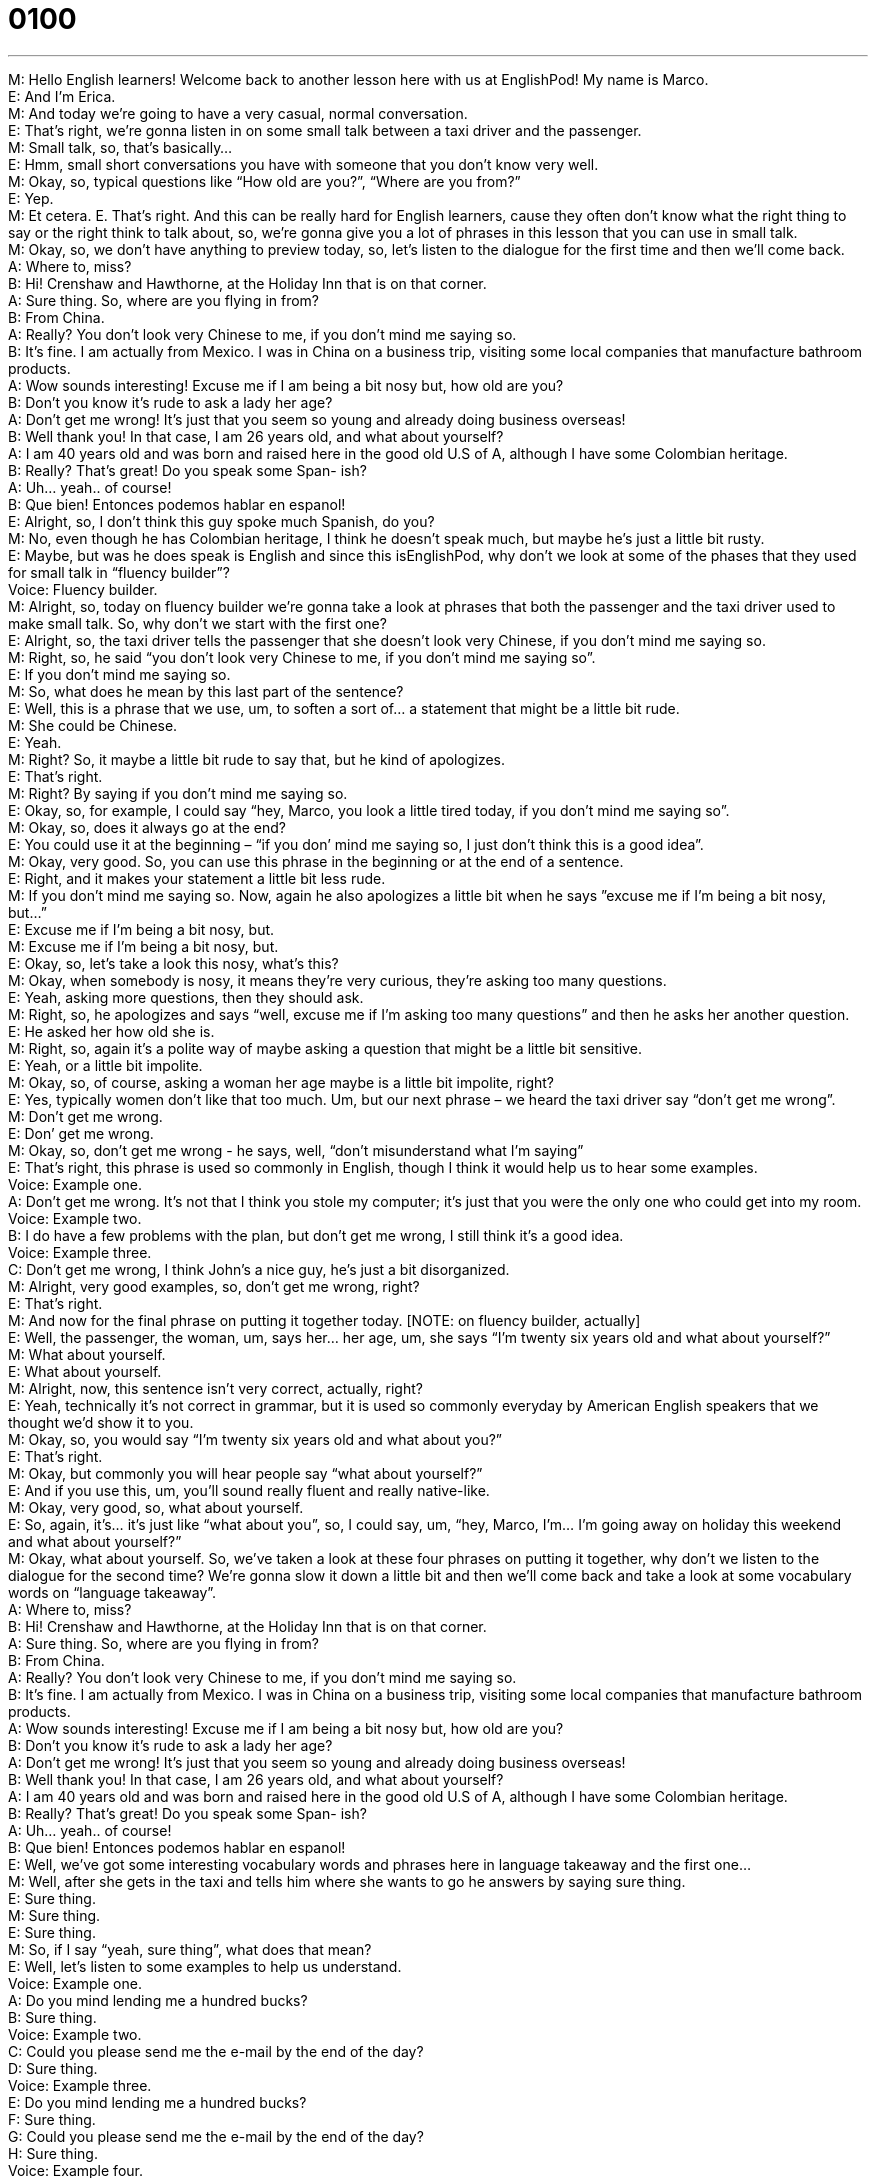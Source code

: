 = 0100
:toc: left
:toclevels: 3
:sectnums:
:stylesheet: ../../../../myAdocCss.css

'''


M: Hello English learners! Welcome back to another lesson here with us at EnglishPod! My 
name is Marco. +
E: And I’m Erica. +
M: And today we’re going to have a very casual, normal conversation. +
E: That’s right, we’re gonna listen in on some small talk between a taxi driver and the 
passenger. +
M: Small talk, so, that’s basically… +
E: Hmm, small short conversations you have with someone that you don’t know very well. +
M: Okay, so, typical questions like “How old are you?”, “Where are you from?” +
E: Yep. +
M: Et cetera. 
E. That’s right. And this can be really hard for English learners, cause they often don’t know
what the right thing to say or the right think to talk about, so, we’re gonna give you a lot of
phrases in this lesson that you can use in small talk. +
M: Okay, so, we don’t have anything to preview today, so, let’s listen to the dialogue for the 
first time and then we’ll come back. +
A: Where to, miss? +
B: Hi! Crenshaw and Hawthorne, at the Holiday Inn 
that is on that corner. +
A: Sure thing. So, where are you flying in from? +
B: From China. +
A: Really? You don’t look very Chinese to me, if you 
don’t mind me saying so. +
B: It’s fine. I am actually from Mexico. I was in China 
on a business trip, visiting some local companies
that manufacture bathroom products. +
A: Wow sounds interesting! Excuse me if I am being 
a bit nosy but, how old are you? +
B: Don’t you know it’s rude to ask a lady her age? +
A: Don’t get me wrong! It’s just that you seem so 
young and already doing business overseas! +
B: Well thank you! In that case, I am 26 years old, 
and what about yourself? +
A: I am 40 years old and was born and raised here 
in the good old U.S of A, although I have some
Colombian heritage. +
B: Really? That’s great! Do you speak some Span- 
ish? +
A: Uh... yeah.. of course! +
B: Que bien! Entonces podemos hablar en espanol! +
E: Alright, so, I don’t think this guy spoke much Spanish, do you? +
M: No, even though he has Colombian heritage, I think he doesn’t speak much, but maybe 
he’s just a little bit rusty. +
E: Maybe, but was he does speak is English and since this isEnglishPod, why don’t we look 
at some of the phases that they used for small talk in “fluency builder”? +
Voice: Fluency builder. +
M: Alright, so, today on fluency builder we’re gonna take a look at phrases that both the 
passenger and the taxi driver used to make small talk. So, why don’t we start with the first
one? +
E: Alright, so, the taxi driver tells the passenger that she doesn’t look very Chinese, if you 
don’t mind me saying so. +
M: Right, so, he said “you don’t look very Chinese to me, if you don’t mind me saying so”. +
E: If you don’t mind me saying so. +
M: So, what does he mean by this last part of the sentence? +
E: Well, this is a phrase that we use, um, to soften a sort of… a statement that might be a 
little bit rude. +
M: She could be Chinese. +
E: Yeah. +
M: Right? So, it maybe a little bit rude to say that, but he kind of apologizes. +
E: That’s right. +
M: Right? By saying if you don’t mind me saying so. +
E: Okay, so, for example, I could say “hey, Marco, you look a little tired today, if you don’t 
mind me saying so”. +
M: Okay, so, does it always go at the end? +
E: You could use it at the beginning – “if you don’ mind me saying so, I just don’t think this 
is a good idea”. +
M: Okay, very good. So, you can use this phrase in the beginning or at the end of 
a sentence. +
E: Right, and it makes your statement a little bit less rude. +
M: If you don’t mind me saying so. Now, again he also apologizes a little bit when he says 
”excuse me if I’m being a bit nosy, but…” +
E: Excuse me if I’m being a bit nosy, but. +
M: Excuse me if I’m being a bit nosy, but. +
E: Okay, so, let’s take a look this nosy, what’s this? +
M: Okay, when somebody is nosy, it means they’re very curious, they’re asking too many 
questions. +
E: Yeah, asking more questions, then they should ask. +
M: Right, so, he apologizes and says “well, excuse me if I’m asking too many questions” 
and then he asks her another question. +
E: He asked her how old she is. +
M: Right, so, again it’s a polite way of maybe asking a question that might be a little bit 
sensitive. +
E: Yeah, or a little bit impolite. +
M: Okay, so, of course, asking a woman her age maybe is a little bit impolite, right? +
E: Yes, typically women don’t like that too much. Um, but our next phrase – we heard the 
taxi driver say “don’t get me wrong”. +
M: Don’t get me wrong. +
E: Don’ get me wrong. +
M: Okay, so, don’t get me wrong - he says, well, “don’t misunderstand what I’m saying” +
E: That’s right, this phrase is used so commonly in English, though I think it would help us 
to hear some examples. +
Voice: Example one. +
A: Don’t get me wrong. It’s not that I think you stole my computer; it’s just that you were 
the only one who could get into my room. +
Voice: Example two. +
B: I do have a few problems with the plan, but don’t get me wrong, I still think it’s a good 
idea. +
Voice: Example three. +
C: Don’t get me wrong, I think John’s a nice guy, he’s just a bit disorganized. +
M: Alright, very good examples, so, don’t get me wrong, right? +
E: That’s right. +
M: And now for the final phrase on putting it together today. [NOTE: on fluency builder, 
actually] +
E: Well, the passenger, the woman, um, says her… her age, um, she says “I’m twenty six 
years old and what about yourself?” +
M: What about yourself. +
E: What about yourself. +
M: Alright, now, this sentence isn’t very correct, actually, right? +
E: Yeah, technically it’s not correct in grammar, but it is used so commonly everyday by 
American English speakers that we thought we’d show it to you. +
M: Okay, so, you would say “I’m twenty six years old and what about you?” +
E: That’s right. +
M: Okay, but commonly you will hear people say “what about yourself?” +
E: And if you use this, um, you’ll sound really fluent and really native-like. +
M: Okay, very good, so, what about yourself. +
E: So, again, it’s… it’s just like “what about you”, so, I could say, um, “hey, Marco, 
I’m… I’m going away on holiday this weekend and what about yourself?” +
M: Okay, what about yourself. So, we’ve taken a look at these four phrases on putting it 
together, why don’t we listen to the dialogue for the second time? We’re gonna slow it down
a little bit and then we’ll come back and take a look at some vocabulary words on
“language takeaway”. +
A: Where to, miss? +
B: Hi! Crenshaw and Hawthorne, at the Holiday Inn 
that is on that corner. +
A: Sure thing. So, where are you flying in from? +
B: From China. +
A: Really? You don’t look very Chinese to me, if you 
don’t mind me saying so. +
B: It’s fine. I am actually from Mexico. I was in China 
on a business trip, visiting some local companies
that manufacture bathroom products. +
A: Wow sounds interesting! Excuse me if I am being 
a bit nosy but, how old are you? +
B: Don’t you know it’s rude to ask a lady her age? +
A: Don’t get me wrong! It’s just that you seem so 
young and already doing business overseas! +
B: Well thank you! In that case, I am 26 years old, 
and what about yourself? +
A: I am 40 years old and was born and raised here 
in the good old U.S of A, although I have some
Colombian heritage. +
B: Really? That’s great! Do you speak some Span- 
ish? +
A: Uh... yeah.. of course! +
B: Que bien! Entonces podemos hablar en espanol! +
E: Well, we’ve got some interesting vocabulary words and phrases here in language 
takeaway and the first one… +
M: Well, after she gets in the taxi and tells him where she wants to go he answers by 
saying sure thing. +
E: Sure thing. +
M: Sure thing. +
E: Sure thing. +
M: So, if I say “yeah, sure thing”, what does that mean? +
E: Well, let’s listen to some examples to help us understand. +
Voice: Example one. +
A: Do you mind lending me a hundred bucks? +
B: Sure thing. +
Voice: Example two. +
C: Could you please send me the e-mail by the end of the day? +
D: Sure thing. +
Voice: Example three. +
E: Do you mind lending me a hundred bucks? +
F: Sure thing. +
G: Could you please send me the e-mail by the end of the day? +
H: Sure thing. +
Voice: Example four. +
I: Can you get some milk on your way home? +
J: Sure thing, I’m on my way now. +
M: Okay, so, sure thing, basically “yea, no problem” or “okay”. +
E: Or I’ll do it. +
M: I’ll do it. +
E: Yep. +
M: It’s fine. +
E: Yep. +
M: So, it’s a very common way, you will hear this a lot when somebody agrees or says “yes, 
no problem”. +
E: Yeah, and again it will help you sound really native-like to use this phrase. Well, the next 
one – the taxi driver says, um, “I was born and raised here”. +
M: I was born and raised here. +
E: Born and raised. +
M: Okay, so, this is a way of saying I was born in this country and I haven’t left this 
country. +
E: That’s right, so, I’m from this country. +
M: Okay, born and raised here in the good old U.S. of A. +
E: Good old U.S. of A. +
M: The good old U.S. of A. +
E: So, this is a pretty interesting way of saying America. +
M: Right, it’s actually more of a phrase, right? The good old U.S. of A. +
E: Yep. +
M: Okay, so, it means the good United States of America. +
E: Yeah, it’s kind of a fond way or friendly way of describing America. +
M: Alright, and we have one more word for language takeaway. +
E: Well, the taxi driver was talking about his Colombian heritage. +
M: Colombian heritage. +
E: Heritage. +
M: Alright, so, if I have Colombian heritage, what does that mean? +
E: Your grandmother or, you know, grandfather, great grandmother or someone in your 
family is from Colombia. +
M: Okay, and what about the word heritage by itself? +
E: Yeah, so, your heritage is basically your culture, um, your… +
M: Customs. +
E: Yeah, your customs, your… your history. +
M: Okay, so, heritage. +
E: Uhu. +
M: A country rich in heritage. +
E: Lots of, uh, good old historical culture in that country. +
M: Okay, very good, so, now it’s time for us to listen to the dialogue for the last time, now 
we can understand all this phrases and these great words that we’ve just looked at and then
we’ll come back and talk a little bit more. +
A: Where to, miss? +
B: Hi! Crenshaw and Hawthorne, at the Holiday Inn 
that is on that corner. +
A: Sure thing. So, where are you flying in from? +
B: From China. +
A: Really? You don’t look very Chinese to me, if you 
don’t mind me saying so. +
B: It’s fine. I am actually from Mexico. I was in China 
on a business trip, visiting some local companies
that manufacture bathroom products. +
A: Wow sounds interesting! Excuse me if I am being 
a bit nosy but, how old are you? +
B: Don’t you know it’s rude to ask a lady her age? +
A: Don’t get me wrong! It’s just that you seem so 
young and already doing business overseas! +
B: Well thank you! In that case, I am 26 years old, 
and what about yourself? +
A: I am 40 years old and was born and raised here 
in the good old U.S of A, although I have some
Colombian heritage. +
B: Really? That’s great! Do you speak some Span- 
ish? +
A: Uh... yeah.. of course! +
B: Que bien! Entonces podemos hablar en espanol! +
E: So, Macro, this, uh, taxi driver makes a bit of mistake when he asks the woman how old 
she is. +
M: Yes, um… Yeah, exactly, there’re a couple of questions that in some cultures are 
considered to be normal and okay. +
E: Uhu, yeah. +
M: But in other cultures they’re not really well-accepted. +
E: Okay, so, in Anglo culture, for example, um, it’s really impolite to ask a woman how 
old she is. +
M: Right, women are a little bit more sensitive about their age… Others aren’t so much, but 
it’s usually better to just not ask. +
E: Yep. And what else should we avoid talking about in small talk? +
M: Well, for example, when you ask a person their occupation… +
E: Yeah. +
M: You can ask what they do for a living, but don’t ask how much money they make. +
E: That’s right, Anglo people are really sensitive about taking about money. We hate talking 
about money. +
M: Hehe. Right, so, don’t ask somebody their salary or how much money they make, it’s 
just not considered to be polite. +
E: And another good one to be careful of is asking if someone is married or not. +
M: Right, sometimes you’re just being friendly and… +
E: Yeah. +
M: You wanna know if that person has family or something. +
E: Yeah. +
M: But you have to be careful when and where you ask this question. +
E: Right, so, if they’ve mentioned their family, if they’ve talked about their kids or, um, 
something else to do with their family, then it’s okay. +
M: Right, you can say, well, “oh, how long have you been married?” +
E: Yeah. +
M: But if a guy asks a girl “oh, are you married?”, it kind of sounds like maybe he’s 
interested in her or that he’s trying to… to come on to her and… and to be maybe more
than friendly, right? +
E: That’s right. +
M: Okay. +
E: So, some great small talk tips and phrases here at EnglishPod, now if you have any 
questions about this lesson or any other lessons, be sure to visit our website
at englishpod.com. +
M: And if you also have any doubts about which questions you think are appropriate of 
asking somebody, yeah, come in to the website and let us know. +
E: So, thanks for downloading you guys and until next time… Good bye! +
M: Bye! 

  
